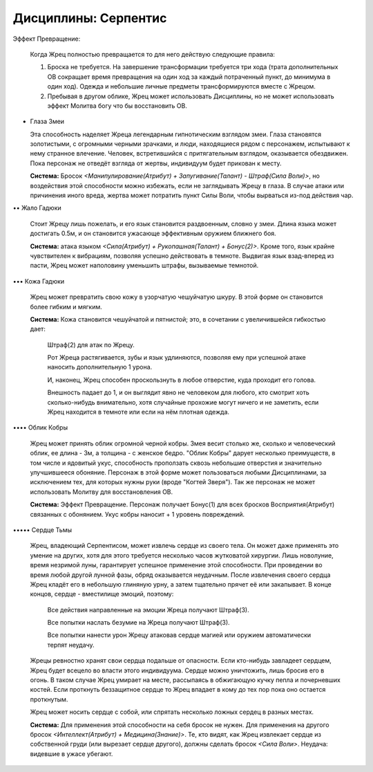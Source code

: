 Дисциплины: Серпентис
=====================

Эффект Превращение:

  Когда Жрец полностью превращается то для него действую следующие правила:

  1. Броска не требуется. На завершение трансформации требуется три хода (трата дополнительных ОВ сокращает время превращения на один ход за каждый потраченный пункт, до минимума в один ход). Одежда и небольшие личные предметы трансформируются вместе с Жрецом.

  2. Пребывая в другом облике, Жрец может использовать Дисциплины, но не может использовать эффект Молитва богу что бы восстановить ОВ.

• Глаза Змеи

  Эта способность наделяет Жреца легендарным гипнотическим взглядом змеи. Глаза  становятся золотистыми, с огромными черными зрачками, и люди, находящиеся рядом с персонажем, испытывают к нему странное влечение. Человек, встретившийся с притягательным взглядом, оказывается обездвижен. Пока персонаж не отведёт взгляда от жертвы, индивидуум будет прикован к месту.

  **Система:** Бросок *<Манипулирование(Атрибут) + Запугивание(Талант) - Штраф(Сила Воли)>*, но воздействия этой способности можно избежать, если не заглядывать Жрецу в глаза. В случае атаки или причинения иного вреда, жертва может потратить пункт Силы Воли, чтобы вырваться из-под действия чар.

•• Жало Гадюки

  Стоит Жрецу лишь пожелать, и его язык становится раздвоенным, словно у змеи. Длина языка может достигать 0.5м, и он становится ужасающе эффективным оружием ближнего боя.

  **Система:** атака языком *<Сила(Атрибут) + Рукопашная(Талант) + Бонус(2)>*. Кроме того, язык крайне чувствителен к вибрациям, позволяя успешно действовать в темноте. Выдвигая язык взад-вперед из пасти, Жрец может наполовину уменьшить штрафы, вызываемые темнотой.

••• Кожа Гадюки

  Жрец может превратить свою кожу в узорчатую чешуйчатую шкуру. В этой форме он становится более гибким и мягким.

  **Система:** Кожа становится чешуйчатой и пятнистой; это, в сочетании с увеличившейся гибкостью дает:

    Штраф(2) для атак по Жрецу.

    Рот Жреца растягивается, зубы и язык удлиняются, позволяя ему при успешной атаке наносить дополнительную 1 урона.

    И, наконец, Жрец способен проскользнуть в любое отверстие, куда проходит его голова.

    Внешность падает до 1, и он выглядит явно не человеком для любого, кто смотрит хоть сколько-нибудь внимательно, хотя случайные прохожие могут ничего и не заметить, если Жрец находится в темноте или если на нём плотная одежда.

•••• Облик Кобры

  Жрец может принять облик огромной черной кобры. Змея весит столько же, сколько и человеческий облик, ее длина - 3м, а толщина - с женское бедро. "Облик Кобры" дарует несколько преимуществ, в том числе и ядовитый укус, способность проползать сквозь небольшие отверстия и значительно улучшившееся обоняние. Персонаж в этой форме может пользоваться любыми Дисциплинами, за исключением тех, для которых нужны руки (вроде "Когтей Зверя"). Так же персонаж не может использовать Молитву для восстановления ОВ.

  **Система:** Эффект Превращение. Персонаж получает Бонус(1) для всех бросков Восприятия(Атрибут) связанных с обонянием. Укус кобры наносит + 1 уровень повреждений.


••••• Сердце Тьмы

  Жрец, владеющий Серпентисом, может извлечь сердце из своего тела. Он может даже применять это умение на других, хотя для этого требуется несколько часов жутковатой хирургии. Лишь новолуние, время незримой луны, гарантирует успешное применение этой способности. При проведении во время любой другой лунной фазы, обряд оказывается неудачным. После извлечения своего сердца Жрец кладёт его в небольшую глиняную урну, а затем тщательно прячет её или закапывает. В конце концов, сердце - вместилище эмоций, поэтому:

    Все действия направленные на эмоции Жреца получают Штраф(3).

    Все попытки наслать безумие на Жреца получают Штраф(3).

    Все попытки нанести урон Жрецу атаковав сердце магией или оружием автоматически терпят неудачу.

  Жрецы ревностно хранят свои сердца подальше от опасности. Если кто-нибудь завладеет сердцем, Жрец будет всецело во власти этого индивидуума. Сердце можно уничтожить, лишь бросив его в огонь. В таком случае Жрец умирает на месте, рассыпаясь в обжигающую кучку пепла и почерневших костей. Если проткнуть беззащитное сердце то Жрец впадает в кому до тех пор пока оно остается проткнутым.

  Жрец может носить сердце с собой, или спрятать несколько ложных сердец в разных местах. 

  **Система:** Для применения этой способности на себя бросок не нужен. Для применения на другого бросок *<Интеллект(Атрибут) + Медицина(Знание)>*. Те, кто видят, как Жрец извлекает сердце из собственной груди (или вырезает сердце другого), должны сделать бросок *<Сила Воли>*. Неудача: видевшие в ужасе убегают.
